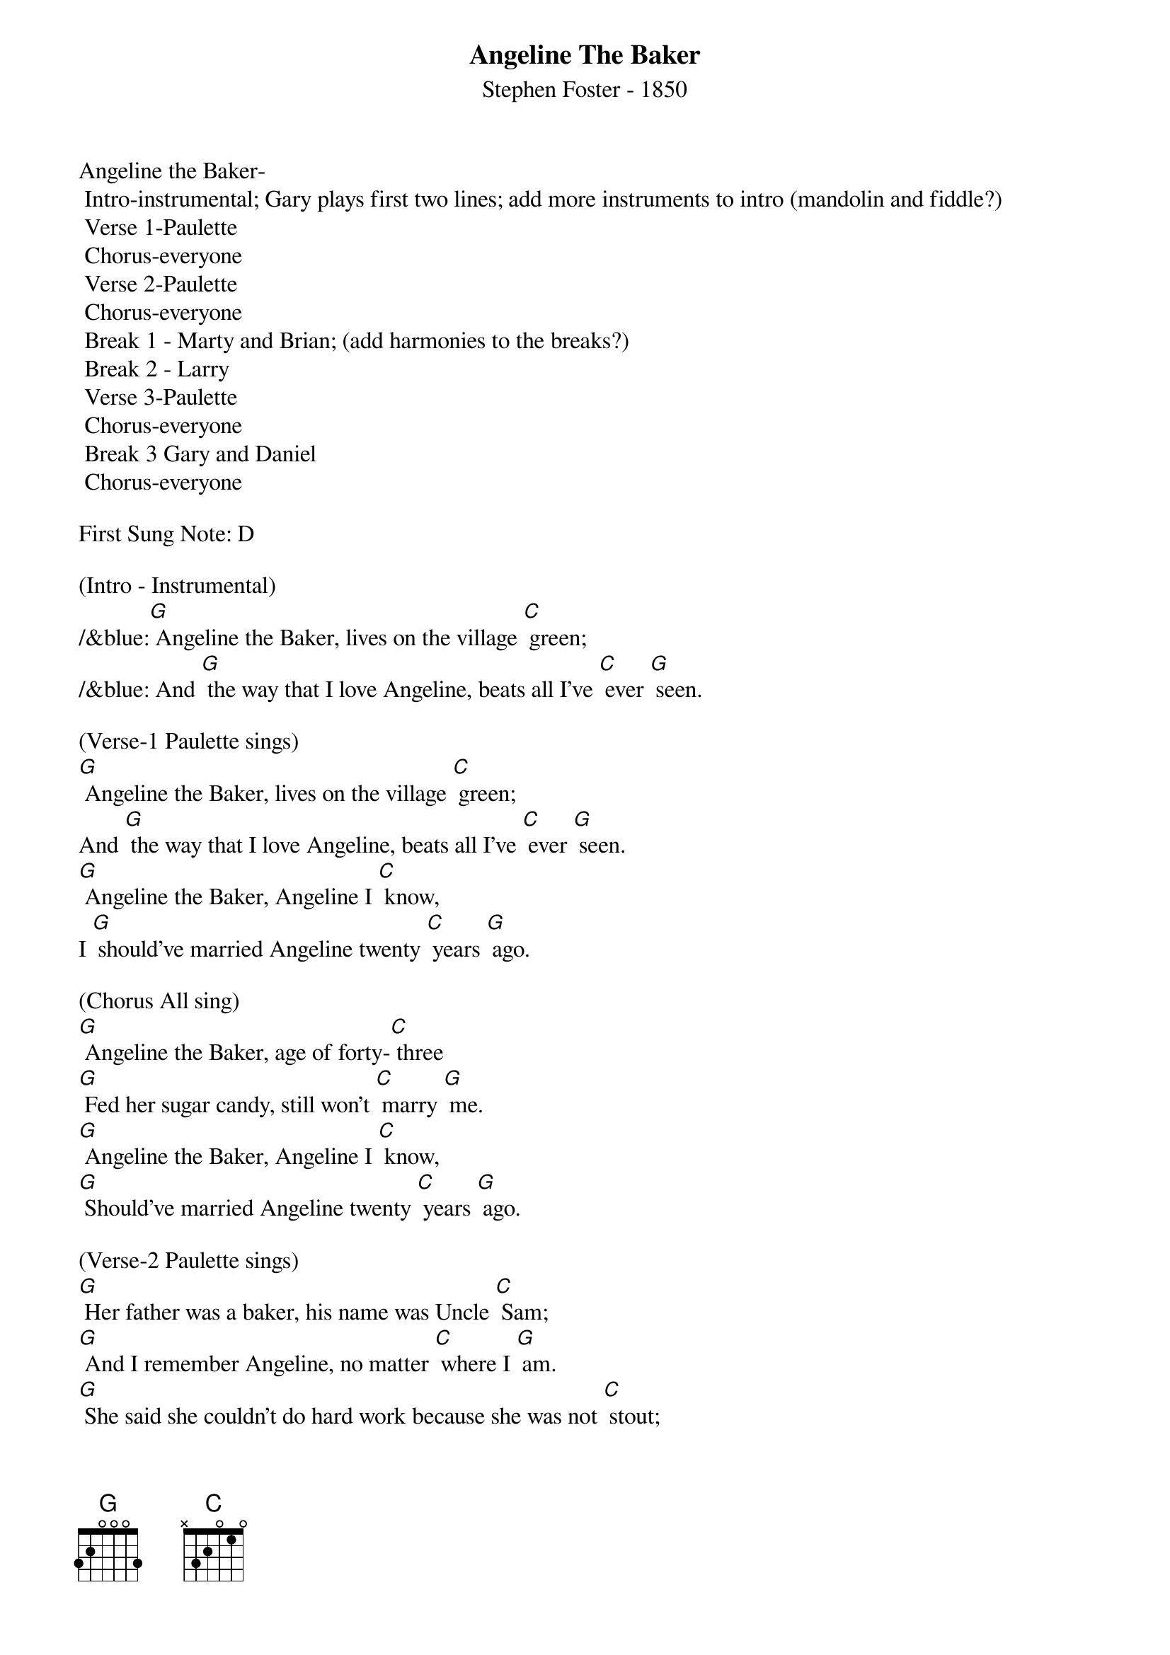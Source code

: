 {t: Angeline The Baker}
{st: Stephen Foster - 1850}

Angeline the Baker-
	Intro-instrumental; Gary plays first two lines; add more instruments to intro (mandolin and fiddle?)
	Verse 1-Paulette
	Chorus-everyone
	Verse 2-Paulette
	Chorus-everyone
	Break 1 - Marty and Brian; (add harmonies to the breaks?)
	Break 2 - Larry  
	Verse 3-Paulette
	Chorus-everyone
	Break 3 Gary and Daniel 
	Chorus-everyone

First Sung Note: D 

(Intro - Instrumental)
/&blue:[G] Angeline the Baker, lives on the village [C] green;
/&blue: And [G] the way that I love Angeline, beats all I've [C] ever [G] seen.

(Verse-1 Paulette sings)
[G] Angeline the Baker, lives on the village [C] green;
And [G] the way that I love Angeline, beats all I've [C] ever [G] seen.
[G] Angeline the Baker, Angeline I [C] know,
I [G] should've married Angeline twenty [C] years [G] ago.

(Chorus All sing)
[G] Angeline the Baker, age of forty-[C] three
[G] Fed her sugar candy, still won't [C] marry [G] me.
[G] Angeline the Baker, Angeline I [C] know,
[G] Should've married Angeline twenty [C] years [G] ago.

(Verse-2 Paulette sings)
[G] Her father was a baker, his name was Uncle [C] Sam;
[G] And I remember Angeline, no matter [C] where I [G] am.
[G] She said she couldn't do hard work because she was not [C] stout;
[G] She made the biscuits ev'ry day and poured that [C] coffee [G] out.

(Chorus All sing)
[G] Angeline the Baker, age of forty-[C] three
I [G] fed her sugar candy, still won't [C] marry [G] me.
[G] Angeline the Baker, Angeline I [C] know,
[G] I should've married Angeline twenty [C] years [G] ago.


(Instrumental Break 1 & 2 - 1st Marty and Brian  2nd Larry follows)
/&blue:[G] Angeline the Baker, lives on the village [C] green;
/&blue: And [G] the way that I love Angeline, beats all I've [C] ever [G] seen.
/&blue:[G] Angeline the Baker, Angeline I [C] know,
/&blue: I [G] should've married Angeline twenty [C] years [G] ago.

/&blue:[G] Angeline the Baker, age of forty-[C] three
/&blue:[G] Fed her sugar candy, still won't [C] marry [G] me.
/&blue:[G] Angeline the Baker, Angeline I [C] know,
/&blue:[G] Should've married Angeline twenty [C] years [G] ago.

(Verse-3 Paulette sings)
[G] I bought Angeline a brand new dress, was neither black nor [C] brown;
[G] It was the color of the sky before the rain [C] came [G] down.
[G] Sixteen horses in my pack, the leader he was [C] blind;
[G] I dreamt I was dyin, so I'd see my [C] Ange[G] line.

(Chorus All sing)
[G] Angeline the Baker, age of forty-[C] three
[G] I fed her sugar candy, and she still won't [C] marry [G] me.
[G] Angeline the Baker, Angeline I [C] know,
Yes, I [G] should've married Angeline twenty [C] years [G] ago.

(Instrumental Break 3 - Dan & Gary)
/&blue:[G] Angeline the Baker, lives on the village [C] green;
/&blue: And [G] the way that I love Angeline, beats all I've [C] ever [G] seen.
/&blue:[G] Angeline the Baker, Angeline I [C] know,
/&blue: I [G] should've married Angeline twenty [C] years [G] ago.


(Verse-3 Repeat Paulette sings)
[G] I bought Angeline a brand new dress, was neither black nor [C] brown;
[G] It was the color of the sky before the rain [C] came [G] down.
[G] Sixteen horses in my pack, the leader he was [C] blind;
[G] I dreamt I was dyin, so I'd see my [C] Ange[G] line.

(Chorus All sing)
[G] Angeline the Baker, age of forty-[C] three
[G] I fed her sugar candy, and she still won't [C] marry [G] me.
[G] Angeline the Baker, Angeline I [C] know,
Yes, I [G] should've married Angeline twenty [C] years [G] ago.





